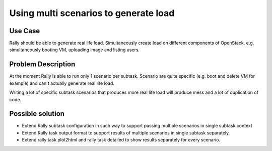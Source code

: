 ======================================
Using multi scenarios to generate load
======================================


Use Case
--------

Rally should be able to generate real life load. Simultaneously create load
on different components of OpenStack, e.g. simultaneously booting VM, uploading
image and listing users.


Problem Description
-------------------

At the moment Rally is able to run only 1 scenario per subtask.
Scenario are quite specific (e.g. boot and delete VM for example) and can't
actually generate real life load.

Writing a lot of specific subtask scenarios that produces more real life
load will produce mess and a lot of duplication of code.


Possible solution
-----------------

* Extend Rally subtask configuration in such way to support passing
  multiple scenarios in single subtask context

* Extend Rally task output format to support results of multiple scenarios in
  single subtask separately.

* Extend rally task plot2html and rally task detailed to show results
  separately for every scenario.
